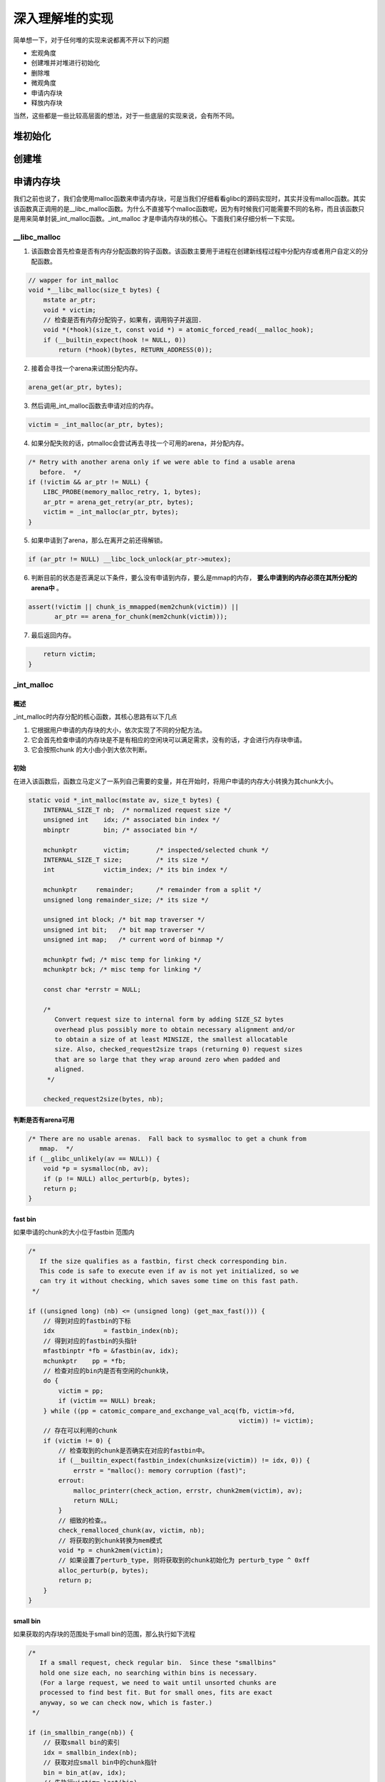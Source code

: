 深入理解堆的实现
================

简单想一下，对于任何堆的实现来说都离不开以下的问题

-  宏观角度
-  创建堆并对堆进行初始化
-  删除堆
-  微观角度
-  申请内存块
-  释放内存块

当然，这些都是一些比较高层面的想法，对于一些底层的实现来说，会有所不同。

堆初始化
&&&&&&&&&&&&&&&&&&&

创建堆
&&&&&&&&&&&&&&&&&&

申请内存块
&&&&&&&&&&&&&&&&&&&&

我们之前也说了，我们会使用malloc函数来申请内存块，可是当我们仔细看看glibc的源码实现时，其实并没有malloc函数。其实该函数真正调用的是__libc_malloc函数。为什么不直接写个malloc函数呢，因为有时候我们可能需要不同的名称，而且该函数只是用来简单封装_int_malloc函数。_int_malloc
才是申请内存块的核心。下面我们来仔细分析一下实现。

__libc_malloc
----------------

1. 该函数会首先检查是否有内存分配函数的钩子函数。该函数主要用于进程在创建新线程过程中分配内存或者用户自定义的分配函数。

.. code:: cpp

    // wapper for int_malloc
    void *__libc_malloc(size_t bytes) {
        mstate ar_ptr;
        void * victim;
        // 检查是否有内存分配钩子，如果有，调用钩子并返回.
        void *(*hook)(size_t, const void *) = atomic_forced_read(__malloc_hook);
        if (__builtin_expect(hook != NULL, 0))
            return (*hook)(bytes, RETURN_ADDRESS(0));

2. 接着会寻找一个arena来试图分配内存。

.. code:: cpp

        arena_get(ar_ptr, bytes);

3. 然后调用_int_malloc函数去申请对应的内存。

.. code:: c++

        victim = _int_malloc(ar_ptr, bytes);

4. 如果分配失败的话，ptmalloc会尝试再去寻找一个可用的arena，并分配内存。

.. code:: cpp

        /* Retry with another arena only if we were able to find a usable arena
           before.  */
        if (!victim && ar_ptr != NULL) {
            LIBC_PROBE(memory_malloc_retry, 1, bytes);
            ar_ptr = arena_get_retry(ar_ptr, bytes);
            victim = _int_malloc(ar_ptr, bytes);
        }

5. 如果申请到了arena，那么在离开之前还得解锁。

.. code:: cpp

        if (ar_ptr != NULL) __libc_lock_unlock(ar_ptr->mutex);

6. 判断目前的状态是否满足以下条件，要么没有申请到内存，要么是mmap的内存， **要么申请到的内存必须在其所分配的arena中** 。

.. code:: cpp

        assert(!victim || chunk_is_mmapped(mem2chunk(victim)) ||
               ar_ptr == arena_for_chunk(mem2chunk(victim)));

7. 最后返回内存。

.. code:: cpp

        return victim;
    }

_int_malloc
-------------

概述
~~~~

_int_malloc时内存分配的核心函数，其核心思路有以下几点

1. 它根据用户申请的内存块的大小，依次实现了不同的分配方法。
2. 它会首先检查申请的内存块是不是有相应的空闲块可以满足需求，没有的话，才会进行内存块申请。
3. 它会按照chunk 的大小由小到大依次判断。

初始
~~~~

在进入该函数后，函数立马定义了一系列自己需要的变量，并在开始时，将用户申请的内存大小转换为其chunk大小。

.. code:: cpp

    static void *_int_malloc(mstate av, size_t bytes) {
        INTERNAL_SIZE_T nb;  /* normalized request size */
        unsigned int    idx; /* associated bin index */
        mbinptr         bin; /* associated bin */

        mchunkptr       victim;       /* inspected/selected chunk */
        INTERNAL_SIZE_T size;         /* its size */
        int             victim_index; /* its bin index */

        mchunkptr     remainder;      /* remainder from a split */
        unsigned long remainder_size; /* its size */

        unsigned int block; /* bit map traverser */
        unsigned int bit;   /* bit map traverser */
        unsigned int map;   /* current word of binmap */

        mchunkptr fwd; /* misc temp for linking */
        mchunkptr bck; /* misc temp for linking */

        const char *errstr = NULL;

        /*
           Convert request size to internal form by adding SIZE_SZ bytes
           overhead plus possibly more to obtain necessary alignment and/or
           to obtain a size of at least MINSIZE, the smallest allocatable
           size. Also, checked_request2size traps (returning 0) request sizes
           that are so large that they wrap around zero when padded and
           aligned.
         */

        checked_request2size(bytes, nb);

判断是否有arena可用
~~~~~~~~~~~~~~~~~~~

.. code:: cpp

        /* There are no usable arenas.  Fall back to sysmalloc to get a chunk from
           mmap.  */
        if (__glibc_unlikely(av == NULL)) {
            void *p = sysmalloc(nb, av);
            if (p != NULL) alloc_perturb(p, bytes);
            return p;
        }

fast bin
~~~~~~~~

如果申请的chunk的大小位于fastbin 范围内

.. code:: cpp

        /*
           If the size qualifies as a fastbin, first check corresponding bin.
           This code is safe to execute even if av is not yet initialized, so we
           can try it without checking, which saves some time on this fast path.
         */

        if ((unsigned long) (nb) <= (unsigned long) (get_max_fast())) {
            // 得到对应的fastbin的下标
            idx             = fastbin_index(nb);
            // 得到对应的fastbin的头指针
            mfastbinptr *fb = &fastbin(av, idx);
            mchunkptr    pp = *fb;
            // 检查对应的bin内是否有空闲的chunk块，
            do {
                victim = pp;
                if (victim == NULL) break;
            } while ((pp = catomic_compare_and_exchange_val_acq(fb, victim->fd,
                                                                victim)) != victim);
            // 存在可以利用的chunk
            if (victim != 0) {
                // 检查取到的chunk是否确实在对应的fastbin中。
                if (__builtin_expect(fastbin_index(chunksize(victim)) != idx, 0)) {
                    errstr = "malloc(): memory corruption (fast)";
                errout:
                    malloc_printerr(check_action, errstr, chunk2mem(victim), av);
                    return NULL;
                }
                // 细致的检查。。
                check_remalloced_chunk(av, victim, nb);
                // 将获取的到chunk转换为mem模式
                void *p = chunk2mem(victim);
                // 如果设置了perturb_type, 则将获取到的chunk初始化为 perturb_type ^ 0xff
                alloc_perturb(p, bytes);
                return p;
            }
        }

small bin
~~~~~~~~~

如果获取的内存块的范围处于small bin的范围，那么执行如下流程

.. code:: cpp

        /*
           If a small request, check regular bin.  Since these "smallbins"
           hold one size each, no searching within bins is necessary.
           (For a large request, we need to wait until unsorted chunks are
           processed to find best fit. But for small ones, fits are exact
           anyway, so we can check now, which is faster.)
         */

        if (in_smallbin_range(nb)) {
            // 获取small bin的索引
            idx = smallbin_index(nb);
            // 获取对应small bin中的chunk指针
            bin = bin_at(av, idx);
            // 先执行victim= last(bin)
            // 如果victim = bin，那说明该bin为空。
            // 如果不相等，那么会有两种情况
            if ((victim = last(bin)) != bin) {
                // 第一种情况，该bin还没有初始化。
                if (victim == 0) /* initialization check */
                    // 执行初始化，将fast bins中的chunk进行合并
                    malloc_consolidate(av);
                // 第二种情况，该bin中存在空闲的chunk
                else {
                    // 获取该bin中最后一个chunk。
                    bck = victim->bk;
                    // 检查bck中记录的前一个chunk是不是victim，防止伪造
                    if (__glibc_unlikely(bck->fd != victim)) {
                        errstr = "malloc(): smallbin double linked list corrupted";
                        goto errout;
                    }
                    // 设置与victim对应的inuse位
                    set_inuse_bit_at_offset(victim, nb);
                    // 修改bin的链表情况
                    bin->bk = bck;
                    bck->fd = bin;
                    // 如果不是主arena，设置对应的标志
                    if (av != &main_arena) set_non_main_arena(victim);
                    // 细致的检查
                    check_malloced_chunk(av, victim, nb);
                    // 将申请到的chunk转化为对应的mem状态
                    void *p = chunk2mem(victim);
                    // 如果设置了perturb_type, 则将获取到的chunk初始化为 perturb_type ^ 0xff
                    alloc_perturb(p, bytes);
                    return p;
                }
            }
        }

large bin
~~~~~~~~~

large bin的处理过程如下

.. code:: cpp

        /*
           If this is a large request, consolidate fastbins before continuing.
           While it might look excessive to kill all fastbins before
           even seeing if there is space available, this avoids
           fragmentation problems normally associated with fastbins.
           Also, in practice, programs tend to have runs of either small or
           large requests, but less often mixtures, so consolidation is not
           invoked all that often in most programs. And the programs that
           it is called frequently in otherwise tend to fragment.
         */

        else {
            // 获取large bin的下标。
            idx = largebin_index(nb);
            // 如果存在fastbin的话，会先对fastbin进行合并，将其加入到unsorted bin中
            if (have_fastchunks(av)) malloc_consolidate(av);
        }

循环
~~~~

概述
^^^^

**上面说明没有bin可以直接满足需求**\ 。在接下来的这个循环中，主要做了以下的操作

-  尝试从unsorted bin中分配用户所需的内存
-  尝试从large bin中分配用户所需的内存
-  尝试从top chunk中分配用户所需内存

大循环
^^^^^^

该部分是一个大循环，这是为了尝试重新分配small bin
chunk，这是因为我们虽然会首先使用large bin，top
chunk来尝试满足用户的请求，但是如果没有满足的话，由于我们在上面没有分配成功small
bin的话，我们并没有对fast bin中的chunk进行合并，所以这里会进行fast bin
chunk的合并，进而使用一个大循环来尝试再次分配small bin chunk。

.. code:: cpp

        /*
           Process recently freed or remaindered chunks, taking one only if
           it is exact fit, or, if this a small request, the chunk is remainder from
           the most recent non-exact fit.  Place other traversed chunks in
           bins.  Note that this step is the only place in any routine where
           chunks are placed in bins.

           The outer loop here is needed because we might not realize until
           near the end of malloc that we should have consolidated, so must
           do so and retry. This happens at most once, and only when we would
           otherwise need to expand memory to service a "small" request.
         */

        for (;;) {
            int iters = 0;

unsort bin & last remainder
^^^^^^^^^^^^^^^^^^^^^^^^^^^

先考虑unsorted bin，在考虑last remainder，但是对于small bin
chunk的请求会有所例外。

.. code:: cpp

            // 如果unsorted bin不为空
            // First In First Out
            while ((victim = unsorted_chunks(av)->bk) != unsorted_chunks(av)) {
                // 得到 unsorted bin的最后一个chunk
                bck = victim->bk;
                // 判断得到的chunk是否满足要求，不能过小，也不能过大
                if (__builtin_expect(chunksize_nomask(victim) <= 2 * SIZE_SZ, 0) ||
                    __builtin_expect(chunksize_nomask(victim) > av->system_mem, 0))
                    malloc_printerr(check_action, "malloc(): memory corruption",
                                    chunk2mem(victim), av);
                // 得到victim对应的chunk大小。
                size = chunksize(victim);

                /*
                   If a small request, try to use last remainder if it is the
                   only chunk in unsorted bin.  This helps promote locality for
                   runs of consecutive small requests. This is the only
                   exception to best-fit, and applies only when there is
                   no exact fit for a small chunk.
                 */
                // 如果用户的请求为 small bin chunk，那么我们首先考虑last remainder
                // 如果last remainder是unsorted bin中的唯一一块的话
                // 并且last remainder的大小分割够还可以作为一个chunk，为什么没有等号？
                if (in_smallbin_range(nb) && bck == unsorted_chunks(av) &&
                    victim == av->last_remainder &&
                    (unsigned long) (size) > (unsigned long) (nb + MINSIZE)) {
                    /* split and reattach remainder */
                    // 获取新的remainder的大小
                    remainder_size          = size - nb;
                    // 获取新的remainder的位置
                    remainder               = chunk_at_offset(victim, nb);
                    // 更新unsorted bin的情况
                    unsorted_chunks(av)->bk = unsorted_chunks(av)->fd = remainder;
                    // 更新av中记录的last_remainder
                    av->last_remainder                                = remainder;
                    // 更新last remainder的指针
                    remainder->bk = remainder->fd = unsorted_chunks(av);
                    if (!in_smallbin_range(remainder_size)) {
                        remainder->fd_nextsize = NULL;
                        remainder->bk_nextsize = NULL;
                    }
                    // 设置victim的头部，
                    set_head(victim, nb | PREV_INUSE |
                                         (av != &main_arena ? NON_MAIN_ARENA : 0));
                    // 设置remainder的头部
                    set_head(remainder, remainder_size | PREV_INUSE);
                    // 设置记录 remainder大小的prev_size字段，因为此时remainder处于空闲状态。
                    set_foot(remainder, remainder_size);
                    // 细致的检查
                    check_malloced_chunk(av, victim, nb);
                    // 将victim从chunk模式转化为mem模式
                    void *p = chunk2mem(victim);
                    // 如果设置了perturb_type, 则将获取到的chunk初始化为 perturb_type ^ 0xff
                    alloc_perturb(p, bytes);
                    return p;
                }
                //
                /* remove from unsorted list */
                unsorted_chunks(av)->bk = bck;
                bck->fd                 = unsorted_chunks(av);

                /* Take now instead of binning if exact fit */
                // 如果unsorted bin中的chunk大小正好合适，就直接使用
                if (size == nb) {
                    set_inuse_bit_at_offset(victim, size);
                    if (av != &main_arena) set_non_main_arena(victim);
                    check_malloced_chunk(av, victim, nb);
                    void *p = chunk2mem(victim);
                    alloc_perturb(p, bytes);
                    return p;
                }

                /* place chunk in bin */
                // 把chunk放到对应的bin中
                // small bin范围
                if (in_smallbin_range(size)) {
                    victim_index = smallbin_index(size);
                    bck          = bin_at(av, victim_index);
                    fwd          = bck->fd;
                } else {
                    // large bin范围
                    victim_index = largebin_index(size);
                    bck          = bin_at(av, victim_index);
                    fwd          = bck->fd;

                    /* maintain large bins in sorted order */
                    if (fwd != bck) {
                        /* Or with inuse bit to speed comparisons */
                        size |= PREV_INUSE;
                        /* if smaller than smallest, bypass loop below */
                        assert(chunk_main_arena(bck->bk));
                        if ((unsigned long) (size) <
                            (unsigned long) chunksize_nomask(bck->bk)) {
                            fwd = bck;
                            bck = bck->bk;

                            victim->fd_nextsize = fwd->fd;
                            victim->bk_nextsize = fwd->fd->bk_nextsize;
                            fwd->fd->bk_nextsize =
                                victim->bk_nextsize->fd_nextsize = victim;
                        } else {
                            assert(chunk_main_arena(fwd));
                            while ((unsigned long) size < chunksize_nomask(fwd)) {
                                fwd = fwd->fd_nextsize;
                                assert(chunk_main_arena(fwd));
                            }

                            if ((unsigned long) size ==
                                (unsigned long) chunksize_nomask(fwd))
                                /* Always insert in the second position.  */
                                fwd = fwd->fd;
                            else {
                                victim->fd_nextsize              = fwd;
                                victim->bk_nextsize              = fwd->bk_nextsize;
                                fwd->bk_nextsize                 = victim;
                                victim->bk_nextsize->fd_nextsize = victim;
                            }
                            bck = fwd->bk;
                        }
                    } else
                        victim->fd_nextsize = victim->bk_nextsize = victim;
                }
                // 放到对应的bin中
                mark_bin(av, victim_index);
                victim->bk = bck;
                victim->fd = fwd;
                fwd->bk    = victim;
                bck->fd    = victim;
                // 最多迭代10000次
    #define MAX_ITERS 10000
                if (++iters >= MAX_ITERS) break;
            }

large chunk
^^^^^^^^^^^

.. code:: cpp

            /*
               If a large request, scan through the chunks of current bin in
               sorted order to find smallest that fits.  Use the skip list for this.
             */
            // 如果请求的chunk在large chunk范围内，就在对应的bin中从小到大进行扫描，找到第一个合适的
            if (!in_smallbin_range(nb)) {
                bin = bin_at(av, idx);

                /* skip scan if empty or largest chunk is too small */
                // 如果 对应的bin为空或者其中的chunk最大的也很小，那就跳过
                // first(bin)=bin->fd 表示当前链表中最大的chunk
                if ((victim = first(bin)) != bin &&
                    (unsigned long) chunksize_nomask(victim) >=
                        (unsigned long) (nb)) {
                    // 反向遍历链表，直到找到第一个不小于所需chunk大小的chunk
                    victim = victim->bk_nextsize;
                    while (((unsigned long) (size = chunksize(victim)) <
                            (unsigned long) (nb)))
                        victim = victim->bk_nextsize;

                    /* Avoid removing the first entry for a size so that the skip
                       list does not have to be rerouted.  */
                    // 如果最终取到的chunk不是该bin中的最后一个chunk，并且该chunk与其前面的chunk
                    // 的大小相同，那么我们就取其前面的chunk，这样可以避免调整bk_nextsize,fd_nextsize
                    //  链表。因为大小相同的chunk只有一个会被串在nextsize链上。
                    if (victim != last(bin) &&
                        chunksize_nomask(victim) == chunksize_nomask(victim->fd))
                        victim = victim->fd;
                    // 计算分配后剩余的大小
                    remainder_size = size - nb;
                    // 进行unlink
                    unlink(av, victim, bck, fwd);

                    /* Exhaust */
                    // 剩下的大小不足以当做一个块
                    // 很好奇接下来会怎么办？
                    if (remainder_size < MINSIZE) {
                        set_inuse_bit_at_offset(victim, size);
                        if (av != &main_arena) set_non_main_arena(victim);
                    }
                    /* Split */
                    //  剩下的大小还可以作为一个chunk，进行分割。
                    else {
                        // 获取剩下那部分chunk的指针，称为remainder
                        remainder = chunk_at_offset(victim, nb);
                        /* We cannot assume the unsorted list is empty and therefore
                           have to perform a complete insert here.  */
                        // 插入unsorted bin中
                        bck = unsorted_chunks(av);
                        fwd = bck->fd;
                        if (__glibc_unlikely(fwd->bk != bck)) {
                            errstr = "malloc(): corrupted unsorted chunks";
                            goto errout;
                        }
                        remainder->bk = bck;
                        remainder->fd = fwd;
                        bck->fd       = remainder;
                        fwd->bk       = remainder;
                        // 如果处于small bin范围内，就设置对应的字段
                        if (!in_smallbin_range(remainder_size)) {
                            remainder->fd_nextsize = NULL;
                            remainder->bk_nextsize = NULL;
                        }
                        // 设置分配的chunk的标记
                        set_head(victim,
                                 nb | PREV_INUSE |
                                     (av != &main_arena ? NON_MAIN_ARENA : 0));
                      
                        // 设置remainder的使用状态，其余的不用管，直接从上面继承下来了
                        // 为什么这里也设置了inuse？
                        set_head(remainder, remainder_size | PREV_INUSE);
                        // 设置remainder的大小
                        set_foot(remainder, remainder_size);
                    }
                    // 检查
                    check_malloced_chunk(av, victim, nb);
                    // 转换为mem状态
                    void *p = chunk2mem(victim);
                    // 如果设置了perturb_type, 则将获取到的chunk初始化为 perturb_type ^ 0xff
                    alloc_perturb(p, bytes);
                    return p;
                }
            }

暂时转换
^^^^^^^^

如果走到了这里，那说明对于用户所需的chunk，不能直接从其对应的合适的bin中获取chunk，所以我们需要来查找比当前bin更大的fast
bin，small bin或者large bin。

.. code:: cpp

            /*
               Search for a chunk by scanning bins, starting with next largest
               bin. This search is strictly by best-fit; i.e., the smallest
               (with ties going to approximately the least recently used) chunk
               that fits is selected.

               The bitmap avoids needing to check that most blocks are nonempty.
               The particular case of skipping all bins during warm-up phases
               when no chunks have been returned yet is faster than it might look.
             */

            ++idx;
            // 获取对应的bin
            bin   = bin_at(av, idx);
            // 获取当前索引在binmap中的block索引
            // #define idx2block(i) ((i) >> BINMAPSHIFT)  ,BINMAPSHIFT=5
            // Binmap按block管理，每个block为一个int，共32个bit，可以表示32个bin中是否有空闲chunk存在
            // 所以这里是右移5
            block = idx2block(idx);
            // 获取当前块大小对应的映射，这里可以得知相应的bin中是否有空闲块
            map   = av->binmap[ block ];
            // #define idx2bit(i) ((1U << ((i) & ((1U << BINMAPSHIFT) - 1))))
            // 将idx对应的比特位设置为1，其它位为0
            bit   = idx2bit(idx);

小循环
^^^^^^

.. code:: cpp

            for (;;) {
                /* Skip rest of block if there are no more set bits in this block.
                 */
                // 如果bit>map，则表示该map中没有比当前所需要chunk大的空闲块
                // 如果bit为0，那么说明，上面idx2bit带入的参数为0。
                if (bit > map || bit == 0) {
                    do {
                        // 寻找下一个block，直到其对应的map不为0。
                        // 如果已经不存在的话，那就只能使用top chunk了
                        if (++block >= BINMAPSIZE) /* out of bins */
                            goto use_top;
                    } while ((map = av->binmap[ block ]) == 0);
                    // 获取其对应的bin，因为该map中的chunk大小都比所需的chunk大，而且
                    // map本身不为0，所以必然存在瞒住需求的chunk。
                    bin = bin_at(av, (block << BINMAPSHIFT));
                    bit = 1;
                }

                /* Advance to bin with set bit. There must be one. */
                // 从当前map的最小的bin一直找，直到找到合适的bin。
                // 这里是一定存在的
                while ((bit & map) == 0) {
                    bin = next_bin(bin);
                    bit <<= 1;
                    assert(bit != 0);
                }

                /* Inspect the bin. It is likely to be non-empty */
                // 获取对应的bin
                victim = last(bin);

                /*  If a false alarm (empty bin), clear the bit. */
                // 如果victim=bin，那么我们就将map对应的位清0，然后获取下一个bin
                // 这种情况发生的概率应该很小。
                if (victim == bin) {
                    av->binmap[ block ] = map &= ~bit; /* Write through */
                    bin                 = next_bin(bin);
                    bit <<= 1;
                }

                else {
                    //获取对应victim的大小
                    size = chunksize(victim);

                    /*  We know the first chunk in this bin is big enough to use. */
                    assert((unsigned long) (size) >= (unsigned long) (nb));
                    // 计算分割后剩余的大小
                    remainder_size = size - nb;

                    /* unlink */
                    unlink(av, victim, bck, fwd);

                    /* Exhaust */
                    // 如果分割后不够一个chunk怎么办？
                    if (remainder_size < MINSIZE) {
                        set_inuse_bit_at_offset(victim, size);
                        if (av != &main_arena) set_non_main_arena(victim);
                    }

                    /* Split */
                    // 如果够，尽管分割
                    else {
                        // 计算剩余的chunk的偏移
                        remainder = chunk_at_offset(victim, nb);

                        /* We cannot assume the unsorted list is empty and therefore
                           have to perform a complete insert here.  */
                        // 将剩余的chunk插入到unsorted bin中
                        bck = unsorted_chunks(av);
                        fwd = bck->fd;
                        if (__glibc_unlikely(fwd->bk != bck)) {
                            errstr = "malloc(): corrupted unsorted chunks 2";
                            goto errout;
                        }
                        remainder->bk = bck;
                        remainder->fd = fwd;
                        bck->fd       = remainder;
                        fwd->bk       = remainder;

                        /* advertise as last remainder */
                        // 如果在small bin范围内，就将其标记为remainder
                        if (in_smallbin_range(nb)) av->last_remainder = remainder;
                        if (!in_smallbin_range(remainder_size)) {
                            remainder->fd_nextsize = NULL;
                            remainder->bk_nextsize = NULL;
                        }
                        // 设置victim的使用状态
                        set_head(victim,
                                 nb | PREV_INUSE |
                                     (av != &main_arena ? NON_MAIN_ARENA : 0));
                        // 设置remainder的使用状态，这里是为什么呢？
                        set_head(remainder, remainder_size | PREV_INUSE);
                        // 设置remainder的大小
                        set_foot(remainder, remainder_size);
                    }
                    // 检查
                    check_malloced_chunk(av, victim, nb);
                    // chunk状态转换到mem状态
                    void *p = chunk2mem(victim);
                    // 如果设置了perturb_type, 则将获取到的chunk初始化为 perturb_type ^ 0xff
                    alloc_perturb(p, bytes);
                    return p;
                }
            }

使用top chunk
^^^^^^^^^^^^^

如果所有的bin中的chunk都没有办法直接满足要求（即不合并），或者说都没有空闲的chunk。那么我们就只能使用top
chunk了。

.. code:: cpp

        use_top:
            /*
               If large enough, split off the chunk bordering the end of memory
               (held in av->top). Note that this is in accord with the best-fit
               search rule.  In effect, av->top is treated as larger (and thus
               less well fitting) than any other available chunk since it can
               be extended to be as large as necessary (up to system
               limitations).

               We require that av->top always exists (i.e., has size >=
               MINSIZE) after initialization, so if it would otherwise be
               exhausted by current request, it is replenished. (The main
               reason for ensuring it exists is that we may need MINSIZE space
               to put in fenceposts in sysmalloc.)
             */
            // 获取当前的top chunk，并计算其对应的大小
            victim = av->top;
            size   = chunksize(victim);
            // 如果在分割之后，其大小仍然满足chunk的最小大小，那么就可以直接进行分割。
            if ((unsigned long) (size) >= (unsigned long) (nb + MINSIZE)) {
                remainder_size = size - nb;
                remainder      = chunk_at_offset(victim, nb);
                av->top        = remainder;
                set_head(victim, nb | PREV_INUSE |
                                     (av != &main_arena ? NON_MAIN_ARENA : 0));
                set_head(remainder, remainder_size | PREV_INUSE);

                check_malloced_chunk(av, victim, nb);
                void *p = chunk2mem(victim);
                alloc_perturb(p, bytes);
                return p;
            }
            // 否则，判断是否有fast chunk
            /* When we are using atomic ops to free fast chunks we can get
               here for all block sizes.  */
            else if (have_fastchunks(av)) {
                // 先执行一次fast bin的合并
                malloc_consolidate(av);
                /* restore original bin index */
                // 判断需要的chunk是在small bin范围内还是large bin范围内
                // 并计算对应的索引
                // 等待下次再看看是否可以
                if (in_smallbin_range(nb))
                    idx = smallbin_index(nb);
                else
                    idx = largebin_index(nb);
            }

            /*
               Otherwise, relay to handle system-dependent cases
             */
            // 否则的话，我们就只能从系统中再次申请一点内存了。
            else {
                void *p = sysmalloc(nb, av);
                if (p != NULL) alloc_perturb(p, bytes);
                return p;
            }

sysmalloc
---------

有时间的时候再分析。

malloc_consolidate
-------------------

有时间的时候再分析。

释放内存块
&&&&&&&&&&

__libc_free
--------------

类似于malloc，free函数也有一层封装，命名格式与malloc基本类似。代码如下

.. code:: cpp

    void __libc_free(void *mem) {
        mstate    ar_ptr;
        mchunkptr p; /* chunk corresponding to mem */
        // 判断是否有钩子函数
        void (*hook)(void *, const void *) = atomic_forced_read(__free_hook);
        if (__builtin_expect(hook != NULL, 0)) {
            (*hook)(mem, RETURN_ADDRESS(0));
            return;
        }
        // free NULL没有作用
        if (mem == 0) /* free(0) has no effect */
            return;
        // 将mem转换为chunk状态
        p = mem2chunk(mem);
        // 如果该块内存是mmap得到的
        if (chunk_is_mmapped(p)) /* release mmapped memory. */
        {
            /* See if the dynamic brk/mmap threshold needs adjusting.
           Dumped fake mmapped chunks do not affect the threshold.  */
            if (!mp_.no_dyn_threshold && chunksize_nomask(p) > mp_.mmap_threshold &&
                chunksize_nomask(p) <= DEFAULT_MMAP_THRESHOLD_MAX &&
                !DUMPED_MAIN_ARENA_CHUNK(p)) {
                mp_.mmap_threshold = chunksize(p);
                mp_.trim_threshold = 2 * mp_.mmap_threshold;
                LIBC_PROBE(memory_mallopt_free_dyn_thresholds, 2,
                           mp_.mmap_threshold, mp_.trim_threshold);
            }
            munmap_chunk(p);
            return;
        }
        // 根据chunk获得分配区的指针
        ar_ptr = arena_for_chunk(p);
        // 执行释放
        _int_free(ar_ptr, p, 0);
    }

_int_free
-----------

概述
~~~~

初始化
~~~~~~

进行函数后，立马定义了一系列的变量，并且得到了用户想要释放的chunk的大小

.. code:: cpp

    static void _int_free(mstate av, mchunkptr p, int have_lock) {
        INTERNAL_SIZE_T size;      /* its size */
        mfastbinptr *   fb;        /* associated fastbin */
        mchunkptr       nextchunk; /* next contiguous chunk */
        INTERNAL_SIZE_T nextsize;  /* its size */
        int             nextinuse; /* true if nextchunk is used */
        INTERNAL_SIZE_T prevsize;  /* size of previous contiguous chunk */
        mchunkptr       bck;       /* misc temp for linking */
        mchunkptr       fwd;       /* misc temp for linking */

        const char *errstr = NULL;
        int         locked = 0;

        size = chunksize(p);

简单的检查
~~~~~~~~~~

.. code:: cpp

        /* Little security check which won't hurt performance: the
           allocator never wrapps around at the end of the address space.
           Therefore we can exclude some size values which might appear
           here by accident or by "design" from some intruder.  */
        // 指针不能指向非法的地址
        // 指针必须得对齐，这个对齐得仔细想想
        if (__builtin_expect((uintptr_t) p > (uintptr_t) -size, 0) ||
            __builtin_expect(misaligned_chunk(p), 0)) {
            errstr = "free(): invalid pointer";
        errout:
            if (!have_lock && locked) __libc_lock_unlock(av->mutex);
            malloc_printerr(check_action, errstr, chunk2mem(p), av);
            return;
        }
        /* We know that each chunk is at least MINSIZE bytes in size or a
           multiple of MALLOC_ALIGNMENT.  */
        // 大小没有最小的chunk大，或者说，大小不是MALLOC_ALIGNMENT的整数倍
        if (__glibc_unlikely(size < MINSIZE || !aligned_OK(size))) {
            errstr = "free(): invalid size";
            goto errout;
        }
        // 检查该chunk是否处于使用状态，如果
        check_inuse_chunk(av, p);

fast bin
~~~~~~~~

如果上述检查都合格的话，判断当前的bin是不是在fast
bin范围内，在的话，就插入到fastbin中

.. code:: cpp

        /*
          If eligible, place chunk on a fastbin so it can be found
          and used quickly in malloc.
        */

        if ((unsigned long) (size) <= (unsigned long) (get_max_fast())

    #if TRIM_FASTBINS
            /*
          If TRIM_FASTBINS set, don't place chunks
          bordering top into fastbins
            */
           // 如果当前chunk是fast chunk，并且下一个chunk是top chunk，则不能插入
            && (chunk_at_offset(p, size) != av->top)
    #endif
                ) {
            // 下一个chunk的大小不能小于两倍的SIZE_SZ,并且
            // 下一个chunk的大小不能大于系统可提供的内存
            // 如果出现这样的情况，就报错。
            if (__builtin_expect(
                    chunksize_nomask(chunk_at_offset(p, size)) <= 2 * SIZE_SZ, 0) ||
                __builtin_expect(
                    chunksize(chunk_at_offset(p, size)) >= av->system_mem, 0)) {
                /* We might not have a lock at this point and concurrent
                   modifications
                   of system_mem might have let to a false positive.  Redo the test
                   after getting the lock.  */
                if (have_lock || ({
                        assert(locked == 0);
                        __libc_lock_lock(av->mutex);
                        locked = 1;
                        chunksize_nomask(chunk_at_offset(p, size)) <= 2 * SIZE_SZ ||
                            chunksize(chunk_at_offset(p, size)) >= av->system_mem;
                    })) {
                    errstr = "free(): invalid next size (fast)";
                    goto errout;
                }
                if (!have_lock) {
                    __libc_lock_unlock(av->mutex);
                    locked = 0;
                }
            }
            // 将chunk的mem部分全部设置为perturb_byte 
            free_perturb(chunk2mem(p), size - 2 * SIZE_SZ);
            // 设置fast chunk的标记位
            set_fastchunks(av);
            // 根据大小获取fast bin的索引
            unsigned int idx = fastbin_index(size);
            // 获取对应fastbin的头指针。
            fb               = &fastbin(av, idx);

            /* Atomically link P to its fastbin: P->FD = *FB; *FB = P;  */
            // 使用原子操作将P插入到链表中
            mchunkptr    old     = *fb, old2;
            unsigned int old_idx = ~0u;
            do {
                /* Check that the top of the bin is not the record we are going to
                   add
                   (i.e., double free).  */
                // so we can not double free one fastbin chunk
                // 防止对fast bin double free
                if (__builtin_expect(old == p, 0)) {
                    errstr = "double free or corruption (fasttop)";
                    goto errout;
                }
                /* Check that size of fastbin chunk at the top is the same as
                   size of the chunk that we are adding.  We can dereference OLD
                   only if we have the lock, otherwise it might have already been
                   deallocated.  See use of OLD_IDX below for the actual check.  */
                if (have_lock && old != NULL)
                    old_idx = fastbin_index(chunksize(old));
                p->fd = old2 = old;
            } while ((old = catomic_compare_and_exchange_val_rel(fb, p, old2)) !=
                     old2);
            // 确保fast bin的加入前与加入后相同
            if (have_lock && old != NULL && __builtin_expect(old_idx != idx, 0)) {
                errstr = "invalid fastbin entry (free)";
                goto errout;
            }
        }

合并非mmap的chunk
~~~~~~~~~~~~~~~~~

在没有锁的情况下，先获得锁。

.. code:: cpp

        /*
          Consolidate other non-mmapped chunks as they arrive.
        */

        else if (!chunk_is_mmapped(p)) {
            if (!have_lock) {
                __libc_lock_lock(av->mutex);
                locked = 1;
            }

轻量级的检测
^^^^^^^^^^^^

.. code:: cpp

            /* Lightweight tests: check whether the block is already the
               top block.  */
            // 当前free的chunk不能是top chunk
            if (__glibc_unlikely(p == av->top)) {
                errstr = "double free or corruption (top)";
                goto errout;
            }
            // 当前free的chunk的下一个chunk不能超过arena的边界
            /* Or whether the next chunk is beyond the boundaries of the arena.  */
            if (__builtin_expect(contiguous(av) &&
                                     (char *) nextchunk >=
                                         ((char *) av->top + chunksize(av->top)),
                                 0)) {
                errstr = "double free or corruption (out)";
                goto errout;
            }
            // 当前要free的chunk的使用标记没有被标记，double free
            /* Or whether the block is actually not marked used.  */
            if (__glibc_unlikely(!prev_inuse(nextchunk))) {
                errstr = "double free or corruption (!prev)";
                goto errout;
            }
            // 下一个chunk的大小
            nextsize = chunksize(nextchunk);
            // next chunk size valid check
            // 判断下一个chunk的大小是否不大于2*SIZE_SZ，或者
            // nextsize是否大于系统可提供的内存
            if (__builtin_expect(chunksize_nomask(nextchunk) <= 2 * SIZE_SZ, 0) ||
                __builtin_expect(nextsize >= av->system_mem, 0)) {
                errstr = "free(): invalid next size (normal)";
                goto errout;
            }

释放填充
^^^^^^^^

.. code:: cpp

            //将 指针的mem部分全部设置为perturb_byte 
            free_perturb(chunk2mem(p), size - 2 * SIZE_SZ);

后向合并-合并低地址chunk
^^^^^^^^^^^^^^^^^^^^^^^^

.. code:: cpp

            /* consolidate backward */
            if (!prev_inuse(p)) {
                prevsize = prev_size(p);
                size += prevsize;
                p = chunk_at_offset(p, -((long) prevsize));
                unlink(av, p, bck, fwd);
            }

下一块不是top chunk-前向合并-合并高地址chunk
^^^^^^^^^^^^^^^^^^^^^^^^^^^^^^^^^^^^^^^^^^^^

.. code:: cpp

            // 如果下一个chunk不是top chunk
            if (nextchunk != av->top) {
                /* get and clear inuse bit */
                // 获取下一个chunk的使用状态
                nextinuse = inuse_bit_at_offset(nextchunk, nextsize);
                // 如果不在使用，合并，否则清空当前chunk的使用状态。
                /* consolidate forward */
                if (!nextinuse) {
                    unlink(av, nextchunk, bck, fwd);
                    size += nextsize;
                } else
                    clear_inuse_bit_at_offset(nextchunk, 0);

                /*
              Place the chunk in unsorted chunk list. Chunks are
              not placed into regular bins until after they have
              been given one chance to be used in malloc.
                */
                // 把chunk放在unsorted chunk链表的尾部
                bck = unsorted_chunks(av);
                fwd = bck->fd;
                // 简单的检查
                if (__glibc_unlikely(fwd->bk != bck)) {
                    errstr = "free(): corrupted unsorted chunks";
                    goto errout;
                }
                p->fd = fwd;
                p->bk = bck;
                if (!in_smallbin_range(size)) {
                    p->fd_nextsize = NULL;
                    p->bk_nextsize = NULL;
                }
                bck->fd = p;
                fwd->bk = p;

                set_head(p, size | PREV_INUSE);
                set_foot(p, size);

                check_free_chunk(av, p);
            }

下一块是top chunk-合并到top chunk
^^^^^^^^^^^^^^^^^^^^^^^^^^^^^^^^^

.. code:: cpp

            /*
              If the chunk borders the current high end of memory,
              consolidate into top
            */
            // 如果要释放的chunk的下一个chunk是top chunk，那就合并到 top chunk
            else {
                size += nextsize;
                set_head(p, size | PREV_INUSE);
                av->top = p;
                check_chunk(av, p);
            }

向系统返还内存
^^^^^^^^^^^^^^

.. code:: cpp

            /*
              If freeing a large space, consolidate possibly-surrounding
              chunks. Then, if the total unused topmost memory exceeds trim
              threshold, ask malloc_trim to reduce top.

              Unless max_fast is 0, we don't know if there are fastbins
              bordering top, so we cannot tell for sure whether threshold
              has been reached unless fastbins are consolidated.  But we
              don't want to consolidate on each free.  As a compromise,
              consolidation is performed if FASTBIN_CONSOLIDATION_THRESHOLD
              is reached.
            */
             // 如果合并后的chunk的大小大于FASTBIN_CONSOLIDATION_THRESHOLD
             // 那就向系统返还内存
            if ((unsigned long) (size) >= FASTBIN_CONSOLIDATION_THRESHOLD) {
                // 如果有fast chunk 就进行合并
                if (have_fastchunks(av)) malloc_consolidate(av);
                // 主分配区
                if (av == &main_arena) {
    #ifndef MORECORE_CANNOT_TRIM
                    // top chunk 大于当前的收缩阙值
                    if ((unsigned long) (chunksize(av->top)) >=
                        (unsigned long) (mp_.trim_threshold))
                        systrim(mp_.top_pad, av);
    #endif      // 非主分配区，则直接收缩heap
                } else {
                    /* Always try heap_trim(), even if the top chunk is not
                       large, because the corresponding heap might go away.  */
                    heap_info *heap = heap_for_ptr(top(av));

                    assert(heap->ar_ptr == av);
                    heap_trim(heap, mp_.top_pad);
                }
            }

            if (!have_lock) {
                assert(locked);
                __libc_lock_unlock(av->mutex);
            }

释放mmap的chunk
~~~~~~~~~~~~~~~

.. code:: cpp

        } else {
            //  If the chunk was allocated via mmap, release via munmap().
            munmap_chunk(p);
        }

unlink
------

unlink函数主要是将chunk P从bin中取出来，如下

.. code:: c

    /* Take a chunk off a bin list */
    #define unlink(AV, P, BK, FD) {                                            \
        FD = P->fd;                                                                      \
        BK = P->bk;                                                                      \
        if (__builtin_expect (FD->bk != P || BK->fd != P, 0))                      \
          malloc_printerr (check_action, "corrupted double-linked list", P, AV);  \
        else {                                                                      \
            FD->bk = BK;                                                              \
            BK->fd = FD;                                                              \
            if (!in_smallbin_range (chunksize_nomask (P))                              \
                && __builtin_expect (P->fd_nextsize != NULL, 0)) {                      \
                if (__builtin_expect (P->fd_nextsize->bk_nextsize != P, 0)              \
                    || __builtin_expect (P->bk_nextsize->fd_nextsize != P, 0))    \
                  malloc_printerr (check_action,                                      \
                                   "corrupted double-linked list (not small)",    \
                                   P, AV);                                              \
                if (FD->fd_nextsize == NULL) {                                      \
                    if (P->fd_nextsize == P)                                      \
                      FD->fd_nextsize = FD->bk_nextsize = FD;                      \
                    else {                                                              \
                        FD->fd_nextsize = P->fd_nextsize;                              \
                        FD->bk_nextsize = P->bk_nextsize;                              \
                        P->fd_nextsize->bk_nextsize = FD;                              \
                        P->bk_nextsize->fd_nextsize = FD;                              \
                      }                                                              \
                  } else {                                                              \
                    P->fd_nextsize->bk_nextsize = P->bk_nextsize;                      \
                    P->bk_nextsize->fd_nextsize = P->fd_nextsize;                      \
                  }                                                                      \
              }                                                                      \
          }                                                                              \
    }

可以看到首先是分别获取P的forward chunk和backward chunk。

::

    FD = P->fd;                                                                      \
    BK = P->bk;                                                                      \

接下来有这样的一个判断

::

    if (__builtin_expect (FD->bk != P || BK->fd != P, 0))                      \
      malloc_printerr (check_action, "corrupted double-linked list", P, AV);  \

看起来似乎很正常，P的forward chunk的bk很自然是P，同样P的backward
chunk的fd也很自然是P。然而，这里真正的目的在于进行双向链表的冲突检测。

考虑加入没有的情况，如果我们将该chunk
的fd为某个got表项-12(32位)的地址，同时修改bk为shellcode代码，这样当执行完下面的代码后，该got表项的地址其实就是shellcode的地址。如果我们调用了该got表项对应的函数，那么实际上执行的就是shellcode。所以这里的检查是必要的。

然后就是直接修改相应的指针，去掉P。

接下来判断chunk P是否属于large chunk，如果属于就需要进行进一步的处理。

**注意：堆的第一个chunk的话所记录的prev_inuse位默认为1。**

1. **给出图片说明**
2. **说明unlink的判断**

systrim
-------

heap_trim
----------

munmap_chunk
-------------

删除堆
&&&&&&&&&&
